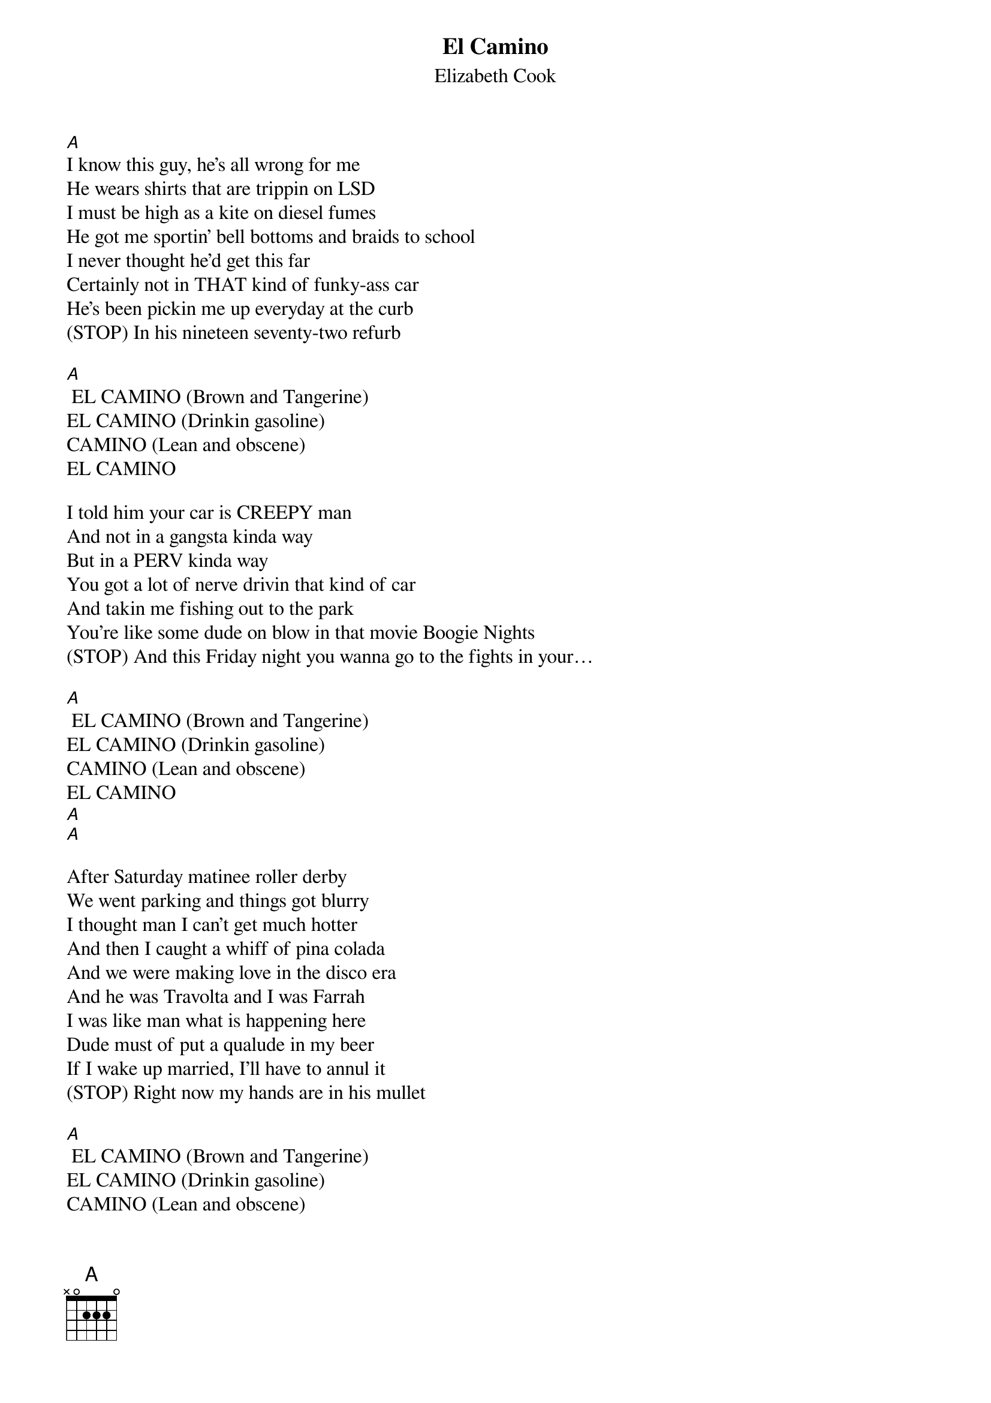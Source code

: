 {t: El Camino}
{st: Elizabeth Cook}

[A]
I know this guy, he’s all wrong for me
He wears shirts that are trippin on LSD
I must be high as a kite on diesel fumes
He got me sportin’ bell bottoms and braids to school
I never thought he’d get this far
Certainly not in THAT kind of funky-ass car
He’s been pickin me up everyday at the curb
(STOP) In his nineteen seventy-two refurb

[A] EL CAMINO (Brown and Tangerine)
EL CAMINO (Drinkin gasoline)
CAMINO (Lean and obscene)
EL CAMINO

I told him your car is CREEPY man
And not in a gangsta kinda way
But in a PERV kinda way
You got a lot of nerve drivin that kind of car
And takin me fishing out to the park
You’re like some dude on blow in that movie Boogie Nights
(STOP) And this Friday night you wanna go to the fights in your…

[A] EL CAMINO (Brown and Tangerine)
EL CAMINO (Drinkin gasoline)
CAMINO (Lean and obscene)
EL CAMINO
[A]
[A]

After Saturday matinee roller derby
We went parking and things got blurry
I thought man I can’t get much hotter
And then I caught a whiff of pina colada
And we were making love in the disco era
And he was Travolta and I was Farrah
I was like man what is happening here
Dude must of put a qualude in my beer
If I wake up married, I’ll have to annul it
(STOP) Right now my hands are in his mullet

[A] EL CAMINO (Brown and Tangerine)
EL CAMINO (Drinkin gasoline)
CAMINO (Lean and obscene)
EL CAMINO
[A]//

